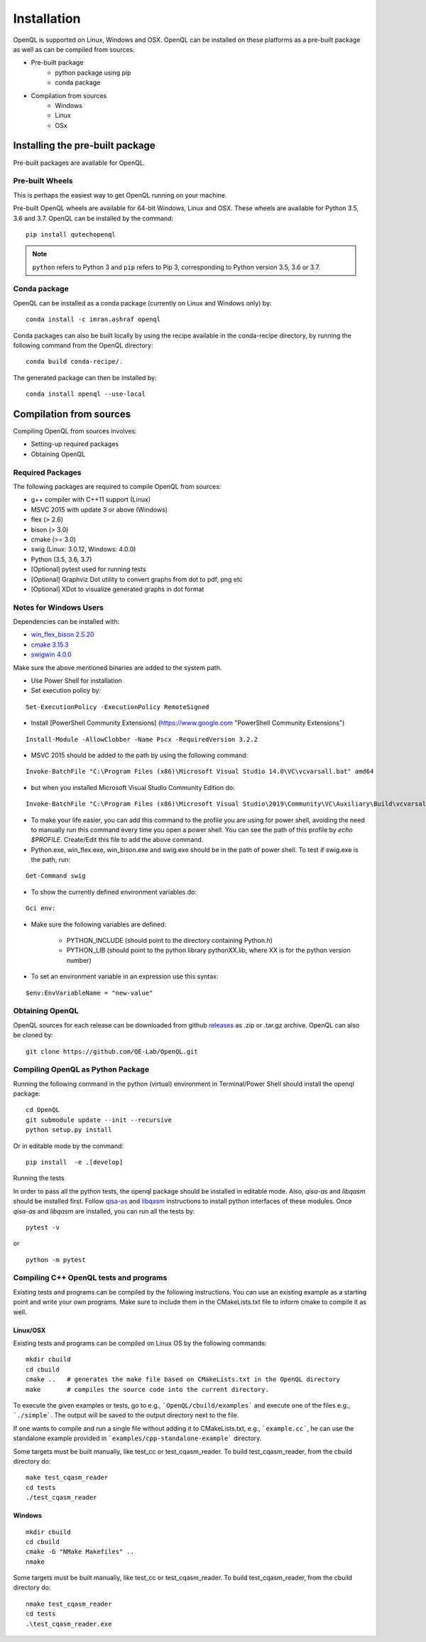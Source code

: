 Installation
============

OpenQL is supported on Linux, Windows and OSX. OpenQL can be installed on
these platforms as a pre-built package as well as can be compiled from
sources.

- Pre-built package
	- python package using pip
	- conda package
- Compilation from sources
	- Windows
	- Linux
	- OSx


Installing the pre-built package
--------------------------------

Pre-built packages are available for OpenQL.



Pre-built Wheels
^^^^^^^^^^^^^^^^

This is perhaps the easiest way to get OpenQL running on your machine.

Pre-built OpenQL wheels are available for 64-bit Windows, Linux and OSX. These
wheels are available for Python 3.5, 3.6 and 3.7. OpenQL can be installed by
the command:

::

    pip install qutechopenql


.. note::

    ``python`` refers to Python 3 and ``pip`` refers to Pip 3, corresponding to Python version 3.5, 3.6 or 3.7.


Conda package
^^^^^^^^^^^^^

OpenQL can be installed as a conda package (currently on Linux and Windows only) by:

::

    conda install -c imran.ashraf openql


Conda packages can also be built locally by using the recipe available in the conda-recipe directory,
by running the following command from the OpenQL directory:

::

    conda build conda-recipe/.

The generated package can then be installed by:

::

    conda install openql --use-local


Compilation from sources
------------------------

Compiling OpenQL from sources involves:

- Setting-up required packages
- Obtaining OpenQL


Required Packages
^^^^^^^^^^^^^^^^^

The following packages are required to compile OpenQL from sources:

- g++ compiler with C++11 support (Linux)
- MSVC 2015 with update 3 or above (Windows)
- flex (> 2.6)
- bison (> 3.0)
- cmake (>= 3.0)
- swig (Linux: 3.0.12, Windows: 4.0.0)
- Python (3.5, 3.6, 3.7)
- [Optional] pytest used for running tests
- [Optional] Graphviz Dot utility to convert graphs from dot to pdf, png etc
- [Optional] XDot to visualize generated graphs in dot format


Notes for Windows Users
^^^^^^^^^^^^^^^^^^^^^^^
Dependencies can be installed with:

- `win_flex_bison 2.5.20 <https://sourceforge.net/projects/winflexbison/files/win_flex_bison-2.5.20.zip/download>`_
- `cmake 3.15.3 <https://github.com/Kitware/CMake/releases/download/v3.15.3/cmake-3.15.3-win64-x64.msi>`_
- `swigwin 4.0.0 <https://sourceforge.net/projects/swig/files/swigwin/swigwin-4.0.0/swigwin-4.0.0.zip/download>`_

Make sure the above mentioned binaries are added to the system path.

- Use Power Shell for installation
- Set execution policy by:

::

    Set-ExecutionPolicy -ExecutionPolicy RemoteSigned

- Install [PowerShell Community Extensions] (https://www.google.com "PowerShell Community Extensions")

::

    Install-Module -AllowClobber -Name Pscx -RequiredVersion 3.2.2

- MSVC 2015 should be added to the path by using the following command:

::

    Invoke-BatchFile "C:\Program Files (x86)\Microsoft Visual Studio 14.0\VC\vcvarsall.bat" amd64

- but when you installed Microsoft Visual Studio Community Edition do:

::

    Invoke-BatchFile "C:\Program Files (x86)\Microsoft Visual Studio\2019\Community\VC\Auxiliary\Build\vcvarsall.bat" amd64

- To make your life easier, you can add this command to the profile you are using for power shell, avoiding the need to manually run this command every time you open a power shell. You can see the path of this profile by `echo $PROFILE`. Create/Edit this file to add the above command.

- Python.exe, win_flex.exe, win_bison.exe and swig.exe should be in the path of power shell. To test if swig.exe is the path, run:

::

    Get-Command swig

- To show the currently defined environment variables do:

::

    Gci env:

- Make sure the following variables are defined:

    - PYTHON_INCLUDE (should point to the directory containing Python.h)
    - PYTHON_LIB (should point to the python library pythonXX.lib, where XX is for the python version number)

- To set an environment variable in an expression use this syntax:

::

    $env:EnvVariableName = "new-value"

Obtaining OpenQL
^^^^^^^^^^^^^^^^

OpenQL sources for each release can be downloaded from github `releases <https://github.com/QE-Lab/OpenQL/releases>`_ as .zip or .tar.gz archive. OpenQL can also be cloned by:

::

    git clone https://github.com/QE-Lab/OpenQL.git


Compiling OpenQL as Python Package
^^^^^^^^^^^^^^^^^^^^^^^^^^^^^^^^^^

Running the following command in the python (virtual) environment in Terminal/Power Shell should install the openql package:

::

    cd OpenQL
    git submodule update --init --recursive
    python setup.py install

Or in editable mode by the command:

::

    pip install  -e .[develop]


Running the tests

In order to pass all the python tests, the openql package should be installed in editable mode.
Also, *qisa-as* and *libqasm* should be installed first. Follow `qisa-as <https://github.com/QE-Lab/eQASM_Assembler>`_
and `libqasm <https://github.com/QE-Lab/libqasm>`_ instructions to install python interfaces of these modules.
Once *qisa-as* and *libqasm* are installed, you can run all the tests by:

::

    pytest -v


or

::

    python -m pytest


Compiling C++ OpenQL tests and programs
^^^^^^^^^^^^^^^^^^^^^^^^^^^^^^^^^^^^^^^

Existing tests and programs can be compiled by the following instructions. You can use an existing example as a starting point and write your own programs. Make sure to include them in the CMakeLists.txt file to inform cmake to compile it as well.


Linux/OSX
.........

Existing tests and programs can be compiled on Linux OS by the following commands:

::

    mkdir cbuild
    cd cbuild
    cmake ..   # generates the make file based on CMakeLists.txt in the OpenQL directory
    make       # compiles the source code into the current directory.



To execute the given examples or tests, go to e.g., ```OpenQL/cbuild/examples``` and execute one of the files e.g.,  ```./simple```. The output will be saved to the output directory next to the file.

If one wants to compile and run a single file without adding it to CMakeLists.txt, e.g., ```example.cc```, he can use the standalone example provided in ```examples/cpp-standalone-example``` directory.

Some targets must be built manually, like test_cc or test_cqasm_reader. To build test_cqasm_reader, from the cbuild directory do:

::

    make test_cqasm_reader
    cd tests
    ./test_cqasm_reader



Windows
.......

::

    mkdir cbuild
    cd cbuild
    cmake -G "NMake Makefiles" ..
    nmake

Some targets must be built manually, like test_cc or test_cqasm_reader. To build test_cqasm_reader, from the cbuild directory do:

::

    nmake test_cqasm_reader
    cd tests
    .\test_cqasm_reader.exe
